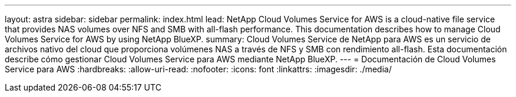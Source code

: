 ---
layout: astra 
sidebar: sidebar 
permalink: index.html 
lead: NetApp Cloud Volumes Service for AWS is a cloud-native file service that provides NAS volumes over NFS and SMB with all-flash performance. This documentation describes how to manage Cloud Volumes Service for AWS by using NetApp BlueXP. 
summary: Cloud Volumes Service de NetApp para AWS es un servicio de archivos nativo del cloud que proporciona volúmenes NAS a través de NFS y SMB con rendimiento all-flash. Esta documentación describe cómo gestionar Cloud Volumes Service para AWS mediante NetApp BlueXP. 
---
= Documentación de Cloud Volumes Service para AWS
:hardbreaks:
:allow-uri-read: 
:nofooter: 
:icons: font
:linkattrs: 
:imagesdir: ./media/


